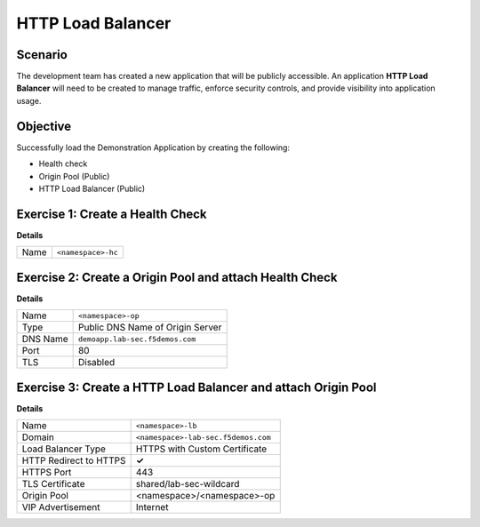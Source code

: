 HTTP Load Balancer
==================

Scenario
--------

The development team has created a new application that will be publicly accessible. 
An application **HTTP Load Balancer** will need to be created to manage traffic, 
enforce security controls, and provide visibility into application usage.

Objective
---------

Successfully load the Demonstration Application by creating 
the following:

- Health check
- Origin Pool (Public)
- HTTP Load Balancer (Public)

Exercise 1: Create a Health Check
---------------------------------

**Details**

+---------+-------------------------------------+
| Name    | ``<namespace>-hc``                  |
+---------+-------------------------------------+

Exercise 2: Create a Origin Pool and attach Health Check
----------------------------------------------------------

**Details**

+---------+-------------------------------------+
| Name    | ``<namespace>-op``                  |
+---------+-------------------------------------+
| Type    | Public DNS Name of Origin Server    |
+---------+-------------------------------------+
| DNS Name| ``demoapp.lab-sec.f5demos.com``     |
+---------+-------------------------------------+
| Port    | 80                                  |
+---------+-------------------------------------+
| TLS     | Disabled                            |
+---------+-------------------------------------+

Exercise 3: Create a HTTP Load Balancer and attach Origin Pool
--------------------------------------------------------------

**Details**

+-----------------------+------------------------------------+
| Name                  | ``<namespace>-lb``                 |
+-----------------------+------------------------------------+
| Domain                | ``<namespace>-lab-sec.f5demos.com``|
+-----------------------+------------------------------------+
| Load Balancer Type    | HTTPS with Custom Certificate      |
+-----------------------+------------------------------------+
| HTTP Redirect to HTTPS| **✓**                              |
+-----------------------+------------------------------------+
| HTTPS Port            | 443                                |
+-----------------------+------------------------------------+
| TLS Certificate       | shared/lab-sec-wildcard            |
+-----------------------+------------------------------------+
| Origin Pool           | <namespace>/<namespace>-op         |
+-----------------------+------------------------------------+
| VIP Advertisement     | Internet                           |
+-----------------------+------------------------------------+